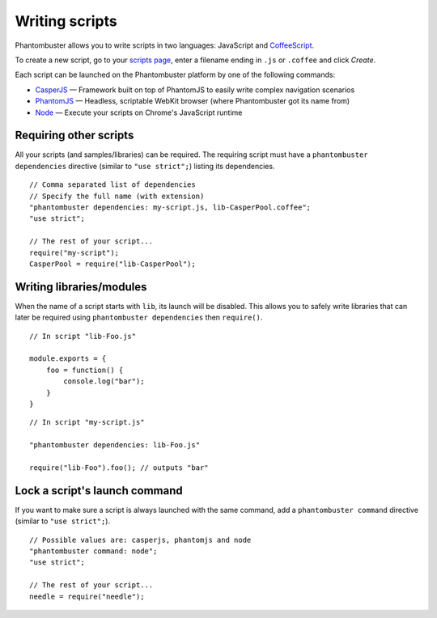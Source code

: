 Writing scripts
===============

Phantombuster allows you to write scripts in two languages: JavaScript and `CoffeeScript <http://coffeescript.org/>`_.

To create a new script, go to your `scripts page <https://phantombuster.com/scripts?createNew>`_, enter a filename ending in ``.js`` or ``.coffee`` and click `Create`.

Each script can be launched on the Phantombuster platform by one of the following commands:

- `CasperJS <http://casperjs.org/>`_ — Framework built on top of PhantomJS to easily write complex navigation scenarios
- `PhantomJS <http://phantomjs.org/>`_ — Headless, scriptable WebKit browser (where Phantombuster got its name from)
- `Node <https://nodejs.org/>`_ — Execute your scripts on Chrome's JavaScript runtime

Requiring other scripts
-----------------------

All your scripts (and samples/libraries) can be required. The requiring script must have a ``phantombuster dependencies`` directive (similar to ``"use strict";``) listing its dependencies.

::

    // Comma separated list of dependencies
    // Specify the full name (with extension)
    "phantombuster dependencies: my-script.js, lib-CasperPool.coffee";
    "use strict";

    // The rest of your script...
    require("my-script");
    CasperPool = require("lib-CasperPool");

Writing libraries/modules
-------------------------

When the name of a script starts with ``lib``, its launch will be disabled. This allows you to safely write libraries that can later be required using ``phantombuster dependencies`` then ``require()``.

::

    // In script "lib-Foo.js"

    module.exports = {
        foo = function() {
            console.log("bar");
        }
    }

::

    // In script "my-script.js"

    "phantombuster dependencies: lib-Foo.js"

    require("lib-Foo").foo(); // outputs "bar"

Lock a script's launch command
------------------------------

If you want to make sure a script is always launched with the same command, add a ``phantombuster command`` directive (similar to ``"use strict";``).

::

    // Possible values are: casperjs, phantomjs and node
    "phantombuster command: node";
    "use strict";

    // The rest of your script...
    needle = require("needle");
